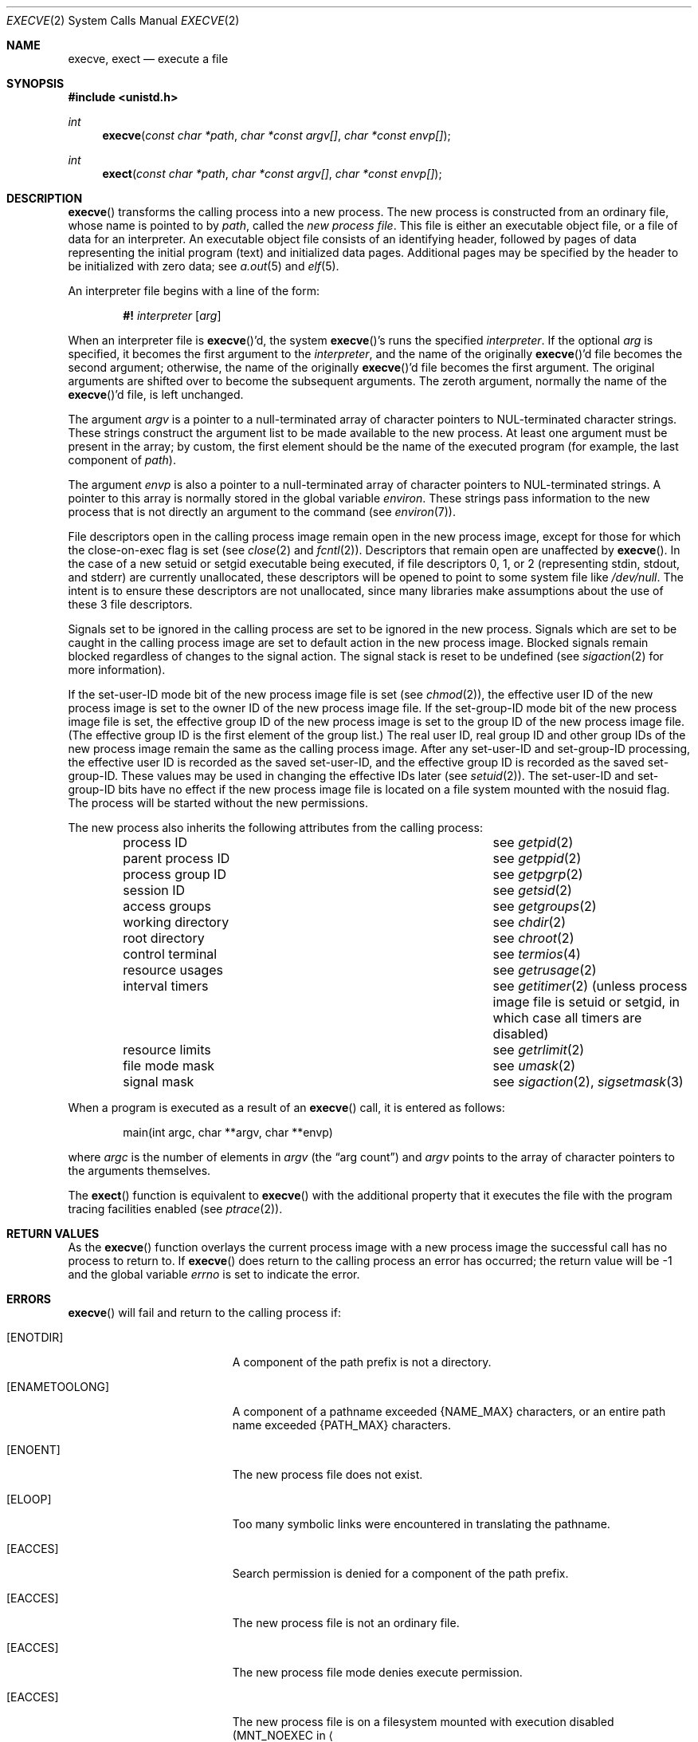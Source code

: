 .\"	$OpenBSD: execve.2,v 1.33 2007/05/31 19:19:32 jmc Exp $
.\"	$NetBSD: execve.2,v 1.9 1995/02/27 12:32:25 cgd Exp $
.\"
.\" Copyright (c) 1980, 1991, 1993
.\"	The Regents of the University of California.  All rights reserved.
.\"
.\" Redistribution and use in source and binary forms, with or without
.\" modification, are permitted provided that the following conditions
.\" are met:
.\" 1. Redistributions of source code must retain the above copyright
.\"    notice, this list of conditions and the following disclaimer.
.\" 2. Redistributions in binary form must reproduce the above copyright
.\"    notice, this list of conditions and the following disclaimer in the
.\"    documentation and/or other materials provided with the distribution.
.\" 3. Neither the name of the University nor the names of its contributors
.\"    may be used to endorse or promote products derived from this software
.\"    without specific prior written permission.
.\"
.\" THIS SOFTWARE IS PROVIDED BY THE REGENTS AND CONTRIBUTORS ``AS IS'' AND
.\" ANY EXPRESS OR IMPLIED WARRANTIES, INCLUDING, BUT NOT LIMITED TO, THE
.\" IMPLIED WARRANTIES OF MERCHANTABILITY AND FITNESS FOR A PARTICULAR PURPOSE
.\" ARE DISCLAIMED.  IN NO EVENT SHALL THE REGENTS OR CONTRIBUTORS BE LIABLE
.\" FOR ANY DIRECT, INDIRECT, INCIDENTAL, SPECIAL, EXEMPLARY, OR CONSEQUENTIAL
.\" DAMAGES (INCLUDING, BUT NOT LIMITED TO, PROCUREMENT OF SUBSTITUTE GOODS
.\" OR SERVICES; LOSS OF USE, DATA, OR PROFITS; OR BUSINESS INTERRUPTION)
.\" HOWEVER CAUSED AND ON ANY THEORY OF LIABILITY, WHETHER IN CONTRACT, STRICT
.\" LIABILITY, OR TORT (INCLUDING NEGLIGENCE OR OTHERWISE) ARISING IN ANY WAY
.\" OUT OF THE USE OF THIS SOFTWARE, EVEN IF ADVISED OF THE POSSIBILITY OF
.\" SUCH DAMAGE.
.\"
.\"     @(#)execve.2	8.3 (Berkeley) 1/24/94
.\"
.Dd $Mdocdate$
.Dt EXECVE 2
.Os
.Sh NAME
.Nm execve ,
.Nm exect
.Nd execute a file
.Sh SYNOPSIS
.Fd #include <unistd.h>
.Ft int
.Fn execve "const char *path" "char *const argv[]" "char *const envp[]"
.Ft int
.Fn exect "const char *path" "char *const argv[]" "char *const envp[]"
.Sh DESCRIPTION
.Fn execve
transforms the calling process into a new process.
The new process is constructed from an ordinary file,
whose name is pointed to by
.Fa path ,
called the
.Em new process file .
This file is either an executable object file,
or a file of data for an interpreter.
An executable object file consists of an identifying header,
followed by pages of data representing the initial program (text)
and initialized data pages.
Additional pages may be specified by the header to be initialized
with zero data;  see
.Xr a.out 5
and
.Xr elf 5 .
.Pp
An interpreter file begins with a line of the form:
.Bd -filled -offset indent
.Sy #!\&
.Em interpreter
.Bq Em arg
.Ed
.Pp
When an interpreter file is
.Fn execve Ap d ,
the system
.Fn execve Ap s
runs the specified
.Em interpreter .
If the optional
.Em arg
is specified, it becomes the first argument to the
.Em interpreter ,
and the name of the originally
.Fn execve Ap d
file becomes the second argument;
otherwise, the name of the originally
.Fn execve Ap d
file becomes the first argument.
The original arguments are shifted over to become the subsequent arguments.
The zeroth argument, normally the name of the
.Fn execve Ap d
file, is left unchanged.
.Pp
The argument
.Fa argv
is a pointer to a null-terminated array of
character pointers to NUL-terminated character strings.
These strings construct the argument list to be made available to the new
process.
At least one argument must be present in the array;
by custom, the first element should be
the name of the executed program (for example, the last component of
.Fa path ) .
.Pp
The argument
.Fa envp
is also a pointer to a null-terminated array of
character pointers to NUL-terminated strings.
A pointer to this array is normally stored in the global variable
.Va environ .
These strings pass information to the
new process that is not directly an argument to the command (see
.Xr environ 7 ) .
.Pp
File descriptors open in the calling process image remain open in
the new process image, except for those for which the close-on-exec
flag is set (see
.Xr close 2
and
.Xr fcntl 2 ) .
Descriptors that remain open are unaffected by
.Fn execve .
In the case of a new setuid or setgid executable being executed, if
file descriptors 0, 1, or 2 (representing stdin, stdout, and stderr)
are currently unallocated, these descriptors will be opened to point to
some system file like
.Pa /dev/null .
The intent is to ensure these descriptors are not unallocated, since
many libraries make assumptions about the use of these 3 file descriptors.
.Pp
Signals set to be ignored in the calling process are set to be ignored in
the
new process.
Signals which are set to be caught in the calling process image
are set to default action in the new process image.
Blocked signals remain blocked regardless of changes to the signal action.
The signal stack is reset to be undefined (see
.Xr sigaction 2
for more information).
.Pp
If the set-user-ID mode bit of the new process image file is set
(see
.Xr chmod 2 ) ,
the effective user ID of the new process image is set to the owner ID
of the new process image file.
If the set-group-ID mode bit of the new process image file is set,
the effective group ID of the new process image is set to the group ID
of the new process image file.
(The effective group ID is the first element of the group list.)
The real user ID, real group ID and
other group IDs of the new process image remain the same as the calling
process image.
After any set-user-ID and set-group-ID processing,
the effective user ID is recorded as the saved set-user-ID,
and the effective group ID is recorded as the saved set-group-ID.
These values may be used in changing the effective IDs later (see
.Xr setuid 2 ) .
The set-user-ID and set-group-ID bits have no effect if the
new process image file is located on a file system mounted with
the nosuid flag.
The process will be started without the new permissions.
.Pp
The new process also inherits the following attributes from
the calling process:
.Pp
.Bl -column parent_process_ID -offset indent -compact
.It process ID Ta see Xr getpid 2
.It parent process ID Ta see Xr getppid 2
.It process group ID Ta see Xr getpgrp 2
.It session ID Ta see Xr getsid 2
.It access groups Ta see Xr getgroups 2
.It working directory Ta see Xr chdir 2
.It root directory Ta see Xr chroot 2
.It control terminal Ta see Xr termios 4
.It resource usages Ta see Xr getrusage 2
.It interval timers Ta see Xr getitimer 2
(unless process image file is setuid or setgid,
in which case all timers are disabled)
.It resource limits Ta see Xr getrlimit 2
.It file mode mask Ta see Xr umask 2
.It signal mask Ta see Xr sigaction 2 ,
.Xr sigsetmask 3
.El
.Pp
When a program is executed as a result of an
.Fn execve
call, it is entered as follows:
.Bd -literal -offset indent
main(int argc, char **argv, char **envp)
.Ed
.Pp
where
.Fa argc
is the number of elements in
.Fa argv
(the
.Dq arg count )
and
.Fa argv
points to the array of character pointers
to the arguments themselves.
.Pp
The
.Fn exect
function is equivalent to
.Fn execve
with the additional property that it executes the file with the program
tracing facilities enabled (see
.Xr ptrace 2 ) .
.Sh RETURN VALUES
As the
.Fn execve
function overlays the current process image
with a new process image the successful call
has no process to return to.
If
.Fn execve
does return to the calling process an error has occurred; the
return value will be \-1 and the global variable
.Va errno
is set to indicate the error.
.Sh ERRORS
.Fn execve
will fail and return to the calling process if:
.Bl -tag -width Er
.It Bq Er ENOTDIR
A component of the path prefix is not a directory.
.It Bq Er ENAMETOOLONG
A component of a pathname exceeded
.Dv {NAME_MAX}
characters, or an entire path name exceeded
.Dv {PATH_MAX}
characters.
.It Bq Er ENOENT
The new process file does not exist.
.It Bq Er ELOOP
Too many symbolic links were encountered in translating the pathname.
.It Bq Er EACCES
Search permission is denied for a component of the path prefix.
.It Bq Er EACCES
The new process file is not an ordinary file.
.It Bq Er EACCES
The new process file mode denies execute permission.
.It Bq Er EACCES
The new process file is on a filesystem mounted with execution
disabled
.Pf ( Dv MNT_NOEXEC
in
.Ao Pa sys/mount.h Ac ) .
.It Bq Er ENOEXEC
The new process file has the appropriate access
permission, but has an invalid magic number in its header.
.It Bq Er ETXTBSY
The new process file is a pure procedure (shared text)
file that is currently open for writing or reading by some process.
.It Bq Er ENOMEM
The new process requires more virtual memory than
is allowed by the imposed maximum
.Pq Xr getrlimit 2 .
.It Bq Er E2BIG
The number of bytes in the new process's argument list
is larger than the system-imposed limit.
The limit in the system as released is 262144 bytes
.Pf ( Dv NCARGS
in
.Ao Pa sys/param.h Ac ) .
.It Bq Er EFAULT
The new process file is not as long as indicated by
the size values in its header.
.It Bq Er EFAULT
.Fa path ,
.Fa argv ,
or
.Fa envp
point
to an illegal address.
.It Bq Er EIO
An I/O error occurred while reading from the file system.
.It Bq Er ENFILE
During startup of an
.Em interpreter ,
the system file table was found to be full.
.El
.Sh SEE ALSO
.Xr _exit 2 ,
.Xr fork 2 ,
.Xr execl 3 ,
.Xr exit 3 ,
.Xr a.out 5 ,
.Xr elf 5 ,
.Xr environ 7
.Sh STANDARDS
The
.Fn exect
function should not be used in portable applications.
.Sh HISTORY
The
.Fn execve
function call first appeared in
.At v7
and
.Bx 3 .
.Sh CAVEATS
If a program is
.Em setuid
to a non-superuser, but is executed when the real
.Em uid
is
.Dq root ,
then the program has some of the powers of a superuser as well.
